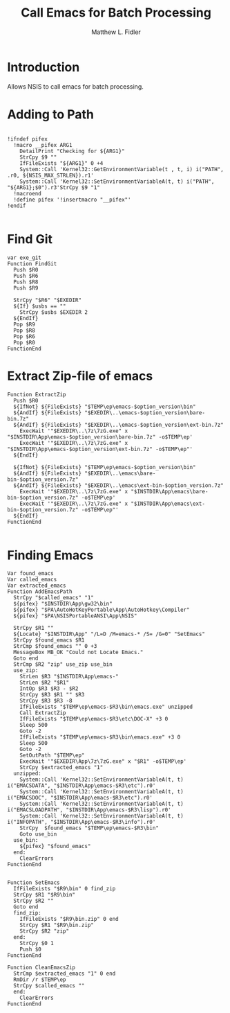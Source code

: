 #+TITLE: Call Emacs for Batch Processing
#+AUTHOR: Matthew L. Fidler
#+PROPERTY: tangle emacsCall.nsh
* Introduction
Allows NSIS to call emacs for batch processing.
* Adding to Path
#+BEGIN_SRC nsis

  !ifndef pifex
    !macro __pifex ARG1
      DetailPrint "Checking for ${ARG1}"
      StrCpy $9 ""
      IfFileExists "${ARG1}" 0 +4
      System::Call 'Kernel32::GetEnvironmentVariable(t , t, i) i("PATH", .r0, ${NSIS_MAX_STRLEN}).r1'
      System::Call 'Kernel32::SetEnvironmentVariableA(t, t) i("PATH", "${ARG1};$0").r3'StrCpy $9 "1"
    !macroend
    !define pifex '!insertmacro "__pifex"'
  !endif
  
#+END_SRC
* Find Git
#+BEGIN_SRC nsis
  var exe_git
  Function FindGit
    Push $R0
    Push $R6
    Push $R8
    Push $R9
  
    StrCpy "$R6" "$EXEDIR"
    ${If} $usbs == ""
      StrCpy $usbs $EXEDIR 2
    ${EndIf}
    Pop $R9
    Pop $R8
    Pop $R6
    Pop $R0
  FunctionEnd
#+END_SRC

* Extract Zip-file of emacs
#+BEGIN_SRC nsis
  Function ExtractZip
    Push $R0
    ${IfNot} ${FileExists} "$TEMP\ep\emacs-$option_version\bin"
    ${AndIf} ${FileExists} "$EXEDIR\..\emacs-$option_version\bare-bin.7z"
    ${AndIf} ${FileExists} "$EXEDIR\..\emacs-$option_version\ext-bin.7z"
      ExecWait '"$EXEDIR\..\7z\7zG.exe" x "$INSTDIR\App\emacs-$option_version\bare-bin.7z" -o$TEMP\ep'
      ExecWait '"$EXEDIR\..\7z\7zG.exe" x "$INSTDIR\App\emacs-$option_version\ext-bin.7z" -o$TEMP\ep"'
    ${EndIf}
  
    ${IfNot} ${FileExists} "$TEMP\ep\emacs-$option_version\bin"
    ${AndIf} ${FileExists} "$EXEDIR\..\emacs\bare-bin-$option_version.7z"
    ${AndIf} ${FileExists} "$EXEDIR\..\emacs\ext-bin-$option_version.7z"
      ExecWait '"$EXEDIR\..\7z\7zG.exe" x "$INSTDIR\App\emacs\bare-bin-$option_version.7z" -o$TEMP\ep'
      ExecWait '"$EXEDIR\..\7z\7zG.exe" x "$INSTDIR\App\emacs\ext-bin-$option_version.7z" -o$TEMP\ep"'
    ${EndIf}
  FunctionEnd
  
#+END_SRC

* Finding Emacs
#+BEGIN_SRC nsis
  Var found_emacs
  Var called_emacs
  Var extracted_emacs
  Function AddEmacsPath
    StrCpy "$called_emacs" "1"
    ${pifex} "$INSTDIR\App\gw32\bin"
    ${pifex} "$PA\AutoHotKeyPortable\App\AutoHotkey\Compiler"
    ${pifex} "$PA\NSISPortableANSI\App\NSIS"
    
    StrCpy $R1 ""
    ${Locate} "$INSTDIR\App" "/L=D /M=emacs-* /S= /G=0" "SetEmacs"
    StrCpy $found_emacs $R1
    StrCmp $found_emacs "" 0 +3
    MessageBox MB_OK "Could not Locate Emacs."
    Goto end
    StrCmp $R2 "zip" use_zip use_bin
    use_zip:
      StrLen $R3 "$INSTDIR\App\emacs-"
      StrLen $R2 "$R1"
      IntOp $R3 $R3 - $R2
      StrCpy $R3 $R1 "" $R3
      StrCpy $R3 $R3 -8
      IfFileExists "$TEMP\ep\emacs-$R3\bin\emacs.exe" unzipped
      Call ExtractZip
      IfFileExists "$TEMP\ep\emacs-$R3\etc\DOC-X" +3 0
      Sleep 500
      Goto -2
      IfFileExists "$TEMP\ep\emacs-$R3\bin\emacs.exe" +3 0
      Sleep 500
      Goto -2
      SetOutPath "$TEMP\ep"
      ExecWait '"$EXEDIR\App\7z\7zG.exe" x "$R1" -o$TEMP\ep'
      StrCpy $extracted_emacs "1"
    unzipped:
      System::Call 'Kernel32::SetEnvironmentVariableA(t, t) i("EMACSDATA", "$INSTDIR\App\emacs-$R3\etc").r0'
      System::Call 'Kernel32::SetEnvironmentVariableA(t, t) i("EMACSDOC", "$INSTDIR\App\emacs-$R3\etc").r0'
      System::Call 'Kernel32::SetEnvironmentVariableA(t, t) i("EMACSLOADPATH", "$INSTDIR\App\emacs-$R3\lisp").r0'
      System::Call 'Kernel32::SetEnvironmentVariableA(t, t) i("INFOPATH", "$INSTDIR\App\emacs-$R3\info").r0'
      StrCpy  $found_emacs "$TEMP\ep\emacs-$R3\bin"
      Goto use_bin
    use_bin:
      ${pifex} "$found_emacs"
    end:
      ClearErrors
  FunctionEnd
  
  
  Function SetEmacs
    IfFileExists "$R9\bin" 0 find_zip
    StrCpy $R1 "$R9\bin"
    StrCpy $R2 ""
    Goto end
    find_zip:
      IfFileExists "$R9\bin.zip" 0 end
      StrCpy $R1 "$R9\bin.zip"
      StrCpy $R2 "zip"
    end:
      StrCpy $0 1
      Push $0
  FunctionEnd
  
  Function CleanEmacsZip
    StrCmp $extracted_emacs "1" 0 end
    RmDir /r $TEMP\ep
    StrCpy $called_emacs ""
    end:
      ClearErrors
  FunctionEnd
  
#+END_SRC
